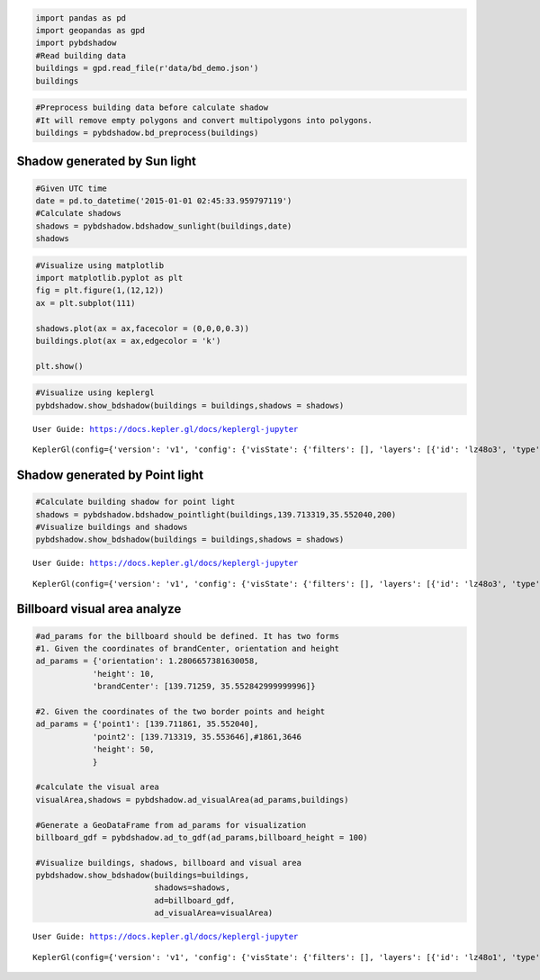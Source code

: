 .. code:: ipython3

    import pandas as pd
    import geopandas as gpd
    import pybdshadow
    #Read building data
    buildings = gpd.read_file(r'data/bd_demo.json')
    buildings

.. code:: ipython3

    #Preprocess building data before calculate shadow
    #It will remove empty polygons and convert multipolygons into polygons.
    buildings = pybdshadow.bd_preprocess(buildings)

Shadow generated by Sun light
=============================

.. code:: ipython3

    #Given UTC time
    date = pd.to_datetime('2015-01-01 02:45:33.959797119')
    #Calculate shadows
    shadows = pybdshadow.bdshadow_sunlight(buildings,date)
    shadows




.. raw:: html

    <div>
    <style scoped>
        .dataframe tbody tr th:only-of-type {
            vertical-align: middle;
        }
    
        .dataframe tbody tr th {
            vertical-align: top;
        }
    
        .dataframe thead th {
            text-align: right;
        }
    </style>
    <table border="1" class="dataframe">
      <thead>
        <tr style="text-align: right;">
          <th></th>
          <th>building_id</th>
          <th>geometry</th>
        </tr>
      </thead>
      <tbody>
        <tr>
          <th>0</th>
          <td>0</td>
          <td>POLYGON ((139.69831 35.53380, 139.69831 35.533...</td>
        </tr>
        <tr>
          <th>1</th>
          <td>1</td>
          <td>POLYGON ((139.69881 35.53389, 139.69881 35.533...</td>
        </tr>
        <tr>
          <th>2</th>
          <td>2</td>
          <td>POLYGON ((139.69837 35.53484, 139.69837 35.535...</td>
        </tr>
        <tr>
          <th>3</th>
          <td>3</td>
          <td>POLYGON ((139.69864 35.53477, 139.69864 35.534...</td>
        </tr>
        <tr>
          <th>4</th>
          <td>4</td>
          <td>POLYGON ((139.70015 35.53590, 139.70016 35.535...</td>
        </tr>
        <tr>
          <th>...</th>
          <td>...</td>
          <td>...</td>
        </tr>
        <tr>
          <th>1366</th>
          <td>1366</td>
          <td>POLYGON ((139.70882 35.55199, 139.70882 35.551...</td>
        </tr>
        <tr>
          <th>1367</th>
          <td>1367</td>
          <td>POLYGON ((139.70621 35.55182, 139.70621 35.552...</td>
        </tr>
        <tr>
          <th>1368</th>
          <td>1368</td>
          <td>POLYGON ((139.70570 35.55159, 139.70570 35.551...</td>
        </tr>
        <tr>
          <th>1369</th>
          <td>1369</td>
          <td>POLYGON ((139.70867 35.55133, 139.70867 35.551...</td>
        </tr>
        <tr>
          <th>1370</th>
          <td>1370</td>
          <td>POLYGON ((139.70823 35.55070, 139.70823 35.550...</td>
        </tr>
      </tbody>
    </table>
    <p>1371 rows × 2 columns</p>
    </div>



.. code:: ipython3

    #Visualize using matplotlib
    import matplotlib.pyplot as plt
    fig = plt.figure(1,(12,12))
    ax = plt.subplot(111)
    
    shadows.plot(ax = ax,facecolor = (0,0,0,0.3))
    buildings.plot(ax = ax,edgecolor = 'k')
    
    plt.show()



.. image:: output_4_0.png


.. code:: ipython3

    #Visualize using keplergl
    pybdshadow.show_bdshadow(buildings = buildings,shadows = shadows)


.. parsed-literal::

    User Guide: https://docs.kepler.gl/docs/keplergl-jupyter



.. parsed-literal::

    KeplerGl(config={'version': 'v1', 'config': {'visState': {'filters': [], 'layers': [{'id': 'lz48o3', 'type': '…


Shadow generated by Point light
===============================

.. code:: ipython3

    #Calculate building shadow for point light
    shadows = pybdshadow.bdshadow_pointlight(buildings,139.713319,35.552040,200)
    #Visualize buildings and shadows
    pybdshadow.show_bdshadow(buildings = buildings,shadows = shadows)


.. parsed-literal::

    User Guide: https://docs.kepler.gl/docs/keplergl-jupyter



.. parsed-literal::

    KeplerGl(config={'version': 'v1', 'config': {'visState': {'filters': [], 'layers': [{'id': 'lz48o3', 'type': '…


Billboard visual area analyze
=============================

.. code:: ipython3

    #ad_params for the billboard should be defined. It has two forms
    #1. Given the coordinates of brandCenter, orientation and height
    ad_params = {'orientation': 1.2806657381630058,
                'height': 10,
                'brandCenter': [139.71259, 35.552842999999996]} 
    
    #2. Given the coordinates of the two border points and height
    ad_params = {'point1': [139.711861, 35.552040],
                'point2': [139.713319, 35.553646],#1861,3646
                'height': 50,
                }
    
    #calculate the visual area
    visualArea,shadows = pybdshadow.ad_visualArea(ad_params,buildings)
    
    #Generate a GeoDataFrame from ad_params for visualization
    billboard_gdf = pybdshadow.ad_to_gdf(ad_params,billboard_height = 100)
    
    #Visualize buildings, shadows, billboard and visual area
    pybdshadow.show_bdshadow(buildings=buildings,
                             shadows=shadows,
                             ad=billboard_gdf,
                             ad_visualArea=visualArea)


.. parsed-literal::

    User Guide: https://docs.kepler.gl/docs/keplergl-jupyter



.. parsed-literal::

    KeplerGl(config={'version': 'v1', 'config': {'visState': {'filters': [], 'layers': [{'id': 'lz48o1', 'type': '…


